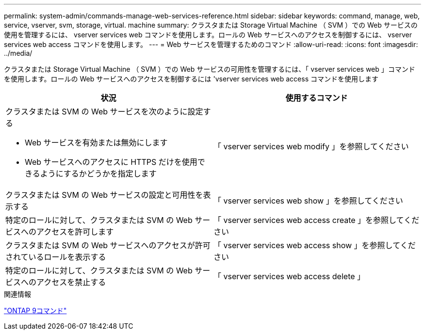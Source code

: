 ---
permalink: system-admin/commands-manage-web-services-reference.html 
sidebar: sidebar 
keywords: command, manage, web, service, vserver, svm, storage, virtual. machine 
summary: クラスタまたは Storage Virtual Machine （ SVM ）での Web サービスの使用を管理するには、 vserver services web コマンドを使用します。ロールの Web サービスへのアクセスを制御するには、 vserver services web access コマンドを使用します。 
---
= Web サービスを管理するためのコマンド
:allow-uri-read: 
:icons: font
:imagesdir: ../media/


[role="lead"]
クラスタまたは Storage Virtual Machine （ SVM ）での Web サービスの可用性を管理するには、「 vserver services web 」コマンドを使用します。ロールの Web サービスへのアクセスを制御するには 'vserver services web access コマンドを使用します

|===
| 状況 | 使用するコマンド 


 a| 
クラスタまたは SVM の Web サービスを次のように設定する

* Web サービスを有効または無効にします
* Web サービスへのアクセスに HTTPS だけを使用できるようにするかどうかを指定します

 a| 
「 vserver services web modify 」を参照してください



 a| 
クラスタまたは SVM の Web サービスの設定と可用性を表示する
 a| 
「 vserver services web show 」を参照してください



 a| 
特定のロールに対して、クラスタまたは SVM の Web サービスへのアクセスを許可します
 a| 
「 vserver services web access create 」を参照してください



 a| 
クラスタまたは SVM の Web サービスへのアクセスが許可されているロールを表示する
 a| 
「 vserver services web access show 」を参照してください



 a| 
特定のロールに対して、クラスタまたは SVM の Web サービスへのアクセスを禁止する
 a| 
「 vserver services web access delete 」

|===
.関連情報
http://docs.netapp.com/ontap-9/topic/com.netapp.doc.dot-cm-cmpr/GUID-5CB10C70-AC11-41C0-8C16-B4D0DF916E9B.html["ONTAP 9コマンド"^]
